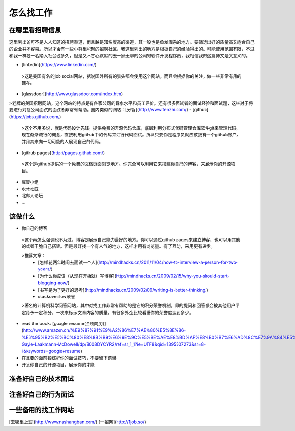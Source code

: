 怎么找工作
==========

在哪里看招聘信息
----------------
这里列出的可不是人人知道的招聘渠道，而且越是知名度高的渠道，其一般也是鱼龙混杂的地方。要筛选出好的质量高又适合自己的企业并不容易。所以才会有一些小群里积聚的招聘社区。我这里列出的地方是根据自己的经验得出的。可能使用范围有限，不过和我一样是一名踏入社会没多久，但是又不甘心默默的去一家无聊的公司的软件开发程序员，我相信我的这篇博文是又意义的。

- [linkedin](https://www.linkedin.com/)
 >这是美国有名的job social网站，据说国外所有的猎头都会使用这个网站。而且会根据你的关注，做一些非常有用的推荐。
- [glassdoor](http://www.glassdoor.com/index.htm)
>老牌的美国招聘网站，这个网站的特点是有各家公司的薪水水平和员工评价。还有很多面试者的面试经验和面试题，这些对于将要进行对应公司面试的面试者非常有帮助。国内类似的网站：[分智](http://www.fenzhi.com/)
- [github](https://jobs.github.com/)
 >这个不用多说，就是代码设计先锋。提供免费的开源代码仓库，底层利用分布式代码管理仓库软件git来管理代码。现在渐渐流行的概念，直接利用github中的代码来进行代码面试。所以只要你是程序员就应该拥有一个github账户，并用其来向一切可能的人展现自己的代码。
- [github pages](http://pages.github.com/)
 >这个是github提供的一个免费的文档页面浏览地方。你完全可以利用它来搭建你自己的博客，来展示你的开源项目。
- 豆瓣小组
- 水木社区
- 北邮人论坛
- ...

该做什么
--------

- 你自己的博客
 >这个再怎么强调也不为过，博客是展示自己能力最好的地方。你可以通过github pages来建立博客，也可以用其他的或者干脆自己搭建。但是最好找一个有人气的地方，这样才用有浏览量。有了互动，采用更有进步。

 >推荐文章：
   - [怎样花两年时间去面试一个人](http://mindhacks.cn/2011/11/04/how-to-interview-a-person-for-two-years/)
   - [为什么你应该（从现在开始就）写博客](http://mindhacks.cn/2009/02/15/why-you-should-start-blogging-now/)
   - [书写是为了更好的思考](http://mindhacks.cn/2009/02/09/writing-is-better-thinking/)
   - stackoverflow荣誉
 >著名的计算机科学问答网站，其中对找工作非常有帮助的是它的积分荣誉机制，即的提问和回答都会被其他用户评定给予一定积分，一次来标示文章内容的质量。有很多外企比较看重你的荣誉度达到多少。
- read the book: [google resume(金领简历)](http://www.amazon.cn/%E9%87%91%E9%A2%86%E7%AE%80%E5%8E%86-%E6%95%B2%E5%BC%80%E8%8B%B9%E6%9E%9C%E5%BE%AE%E8%BD%AF%E8%B0%B7%E6%AD%8C%E7%9A%84%E5%A4%A7%E9%97%A8-Gayle-Laakmann-McDowell/dp/B008DYCYR2/ref=sr_1_1?ie=UTF8&qid=1395507273&sr=8-1&keywords=google+resume)
- 在重要的面前锻炼好你的面试技巧，不要留下遗憾
- 开发你自己的开源项目，展示你的才能

准备好自己的技术面试
--------------------

注备好自己的行为面试
--------------------

一些备用的找工作网站
--------------------
[去哪里上班](http://www.nashangban.com/)
[一招网](http://1job.so/)
